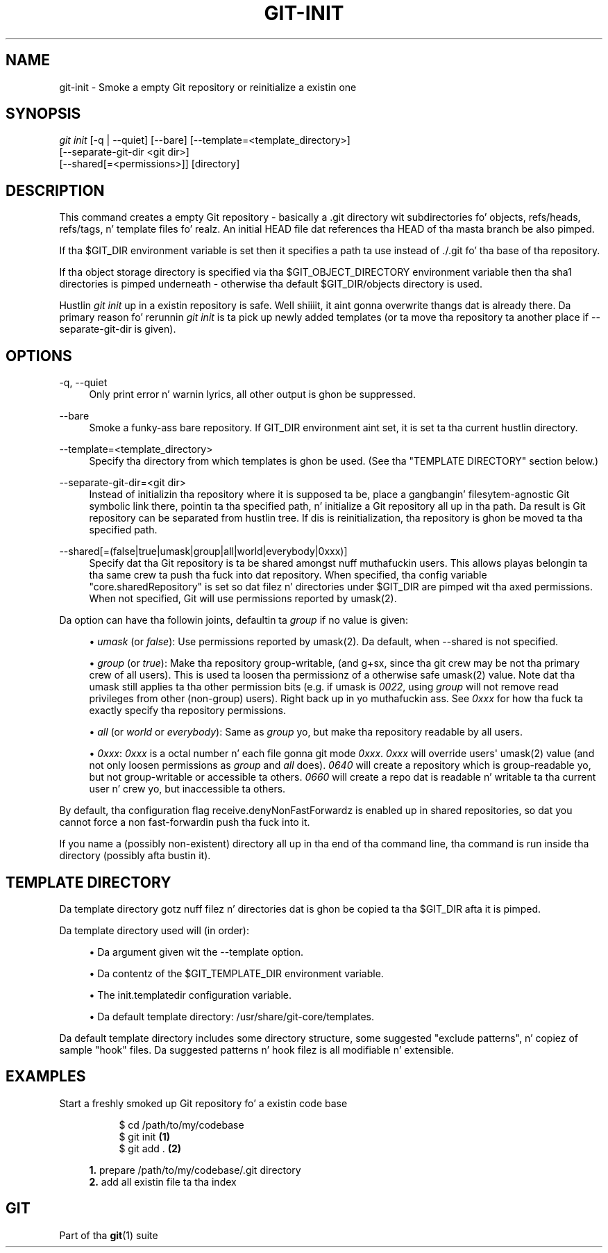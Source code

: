 '\" t
.\"     Title: git-init
.\"    Author: [FIXME: author] [see http://docbook.sf.net/el/author]
.\" Generator: DocBook XSL Stylesheets v1.78.1 <http://docbook.sf.net/>
.\"      Date: 10/25/2014
.\"    Manual: Git Manual
.\"    Source: Git 1.9.3
.\"  Language: Gangsta
.\"
.TH "GIT\-INIT" "1" "10/25/2014" "Git 1\&.9\&.3" "Git Manual"
.\" -----------------------------------------------------------------
.\" * Define some portabilitizzle stuff
.\" -----------------------------------------------------------------
.\" ~~~~~~~~~~~~~~~~~~~~~~~~~~~~~~~~~~~~~~~~~~~~~~~~~~~~~~~~~~~~~~~~~
.\" http://bugs.debian.org/507673
.\" http://lists.gnu.org/archive/html/groff/2009-02/msg00013.html
.\" ~~~~~~~~~~~~~~~~~~~~~~~~~~~~~~~~~~~~~~~~~~~~~~~~~~~~~~~~~~~~~~~~~
.ie \n(.g .ds Aq \(aq
.el       .ds Aq '
.\" -----------------------------------------------------------------
.\" * set default formatting
.\" -----------------------------------------------------------------
.\" disable hyphenation
.nh
.\" disable justification (adjust text ta left margin only)
.ad l
.\" -----------------------------------------------------------------
.\" * MAIN CONTENT STARTS HERE *
.\" -----------------------------------------------------------------
.SH "NAME"
git-init \- Smoke a empty Git repository or reinitialize a existin one
.SH "SYNOPSIS"
.sp
.nf
\fIgit init\fR [\-q | \-\-quiet] [\-\-bare] [\-\-template=<template_directory>]
          [\-\-separate\-git\-dir <git dir>]
          [\-\-shared[=<permissions>]] [directory]
.fi
.sp
.SH "DESCRIPTION"
.sp
This command creates a empty Git repository \- basically a \&.git directory wit subdirectories fo' objects, refs/heads, refs/tags, n' template files\& fo' realz. An initial HEAD file dat references tha HEAD of tha masta branch be also pimped\&.
.sp
If tha $GIT_DIR environment variable is set then it specifies a path ta use instead of \&./\&.git fo' tha base of tha repository\&.
.sp
If tha object storage directory is specified via tha $GIT_OBJECT_DIRECTORY environment variable then tha sha1 directories is pimped underneath \- otherwise tha default $GIT_DIR/objects directory is used\&.
.sp
Hustlin \fIgit init\fR up in a existin repository is safe\&. Well shiiiit, it aint gonna overwrite thangs dat is already there\&. Da primary reason fo' rerunnin \fIgit init\fR is ta pick up newly added templates (or ta move tha repository ta another place if \-\-separate\-git\-dir is given)\&.
.SH "OPTIONS"
.PP
\-q, \-\-quiet
.RS 4
Only print error n' warnin lyrics, all other output is ghon be suppressed\&.
.RE
.PP
\-\-bare
.RS 4
Smoke a funky-ass bare repository\&. If GIT_DIR environment aint set, it is set ta tha current hustlin directory\&.
.RE
.PP
\-\-template=<template_directory>
.RS 4
Specify tha directory from which templates is ghon be used\&. (See tha "TEMPLATE DIRECTORY" section below\&.)
.RE
.PP
\-\-separate\-git\-dir=<git dir>
.RS 4
Instead of initializin tha repository where it is supposed ta be, place a gangbangin' filesytem\-agnostic Git symbolic link there, pointin ta tha specified path, n' initialize a Git repository all up in tha path\&. Da result is Git repository can be separated from hustlin tree\&. If dis is reinitialization, tha repository is ghon be moved ta tha specified path\&.
.RE
.PP
\-\-shared[=(false|true|umask|group|all|world|everybody|0xxx)]
.RS 4
Specify dat tha Git repository is ta be shared amongst nuff muthafuckin users\&. This allows playas belongin ta tha same crew ta push tha fuck into dat repository\&. When specified, tha config variable "core\&.sharedRepository" is set so dat filez n' directories under
$GIT_DIR
are pimped wit tha axed permissions\&. When not specified, Git will use permissions reported by umask(2)\&.
.RE
.sp
Da option can have tha followin joints, defaultin ta \fIgroup\fR if no value is given:
.sp
.RS 4
.ie n \{\
\h'-04'\(bu\h'+03'\c
.\}
.el \{\
.sp -1
.IP \(bu 2.3
.\}
\fIumask\fR
(or
\fIfalse\fR): Use permissions reported by umask(2)\&. Da default, when
\-\-shared
is not specified\&.
.RE
.sp
.RS 4
.ie n \{\
\h'-04'\(bu\h'+03'\c
.\}
.el \{\
.sp -1
.IP \(bu 2.3
.\}
\fIgroup\fR
(or
\fItrue\fR): Make tha repository group\-writable, (and g+sx, since tha git crew may be not tha primary crew of all users)\&. This is used ta loosen tha permissionz of a otherwise safe umask(2) value\&. Note dat tha umask still applies ta tha other permission bits (e\&.g\&. if umask is
\fI0022\fR, using
\fIgroup\fR
will not remove read privileges from other (non\-group) users)\&. Right back up in yo muthafuckin ass. See
\fI0xxx\fR
for how tha fuck ta exactly specify tha repository permissions\&.
.RE
.sp
.RS 4
.ie n \{\
\h'-04'\(bu\h'+03'\c
.\}
.el \{\
.sp -1
.IP \(bu 2.3
.\}
\fIall\fR
(or
\fIworld\fR
or
\fIeverybody\fR): Same as
\fIgroup\fR yo, but make tha repository readable by all users\&.
.RE
.sp
.RS 4
.ie n \{\
\h'-04'\(bu\h'+03'\c
.\}
.el \{\
.sp -1
.IP \(bu 2.3
.\}
\fI0xxx\fR:
\fI0xxx\fR
is a octal number n' each file gonna git mode
\fI0xxx\fR\&.
\fI0xxx\fR
will override users\(aq umask(2) value (and not only loosen permissions as
\fIgroup\fR
and
\fIall\fR
does)\&.
\fI0640\fR
will create a repository which is group\-readable yo, but not group\-writable or accessible ta others\&.
\fI0660\fR
will create a repo dat is readable n' writable ta tha current user n' crew yo, but inaccessible ta others\&.
.RE
.sp
By default, tha configuration flag receive\&.denyNonFastForwardz is enabled up in shared repositories, so dat you cannot force a non fast\-forwardin push tha fuck into it\&.
.sp
If you name a (possibly non\-existent) directory all up in tha end of tha command line, tha command is run inside tha directory (possibly afta bustin it)\&.
.SH "TEMPLATE DIRECTORY"
.sp
Da template directory gotz nuff filez n' directories dat is ghon be copied ta tha $GIT_DIR afta it is pimped\&.
.sp
Da template directory used will (in order):
.sp
.RS 4
.ie n \{\
\h'-04'\(bu\h'+03'\c
.\}
.el \{\
.sp -1
.IP \(bu 2.3
.\}
Da argument given wit the
\-\-template
option\&.
.RE
.sp
.RS 4
.ie n \{\
\h'-04'\(bu\h'+03'\c
.\}
.el \{\
.sp -1
.IP \(bu 2.3
.\}
Da contentz of the
$GIT_TEMPLATE_DIR
environment variable\&.
.RE
.sp
.RS 4
.ie n \{\
\h'-04'\(bu\h'+03'\c
.\}
.el \{\
.sp -1
.IP \(bu 2.3
.\}
The
init\&.templatedir
configuration variable\&.
.RE
.sp
.RS 4
.ie n \{\
\h'-04'\(bu\h'+03'\c
.\}
.el \{\
.sp -1
.IP \(bu 2.3
.\}
Da default template directory:
/usr/share/git\-core/templates\&.
.RE
.sp
Da default template directory includes some directory structure, some suggested "exclude patterns", n' copiez of sample "hook" files\&. Da suggested patterns n' hook filez is all modifiable n' extensible\&.
.SH "EXAMPLES"
.PP
Start a freshly smoked up Git repository fo' a existin code base
.RS 4
.sp
.if n \{\
.RS 4
.\}
.nf
$ cd /path/to/my/codebase
$ git init      \fB(1)\fR
$ git add \&.     \fB(2)\fR
.fi
.if n \{\
.RE
.\}
.sp
\fB1. \fRprepare /path/to/my/codebase/\&.git directory
.br
\fB2. \fRadd all existin file ta tha index
.br
.RE
.SH "GIT"
.sp
Part of tha \fBgit\fR(1) suite
